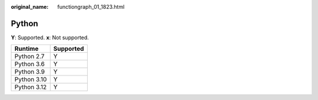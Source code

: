 :original_name: functiongraph_01_1823.html

.. _functiongraph_01_1823:

Python
======

**Y**: Supported. **x**: Not supported.

=========== =========
Runtime     Supported
=========== =========
Python 2.7  Y
Python 3.6  Y
Python 3.9  Y
Python 3.10 Y
Python 3.12 Y
=========== =========

